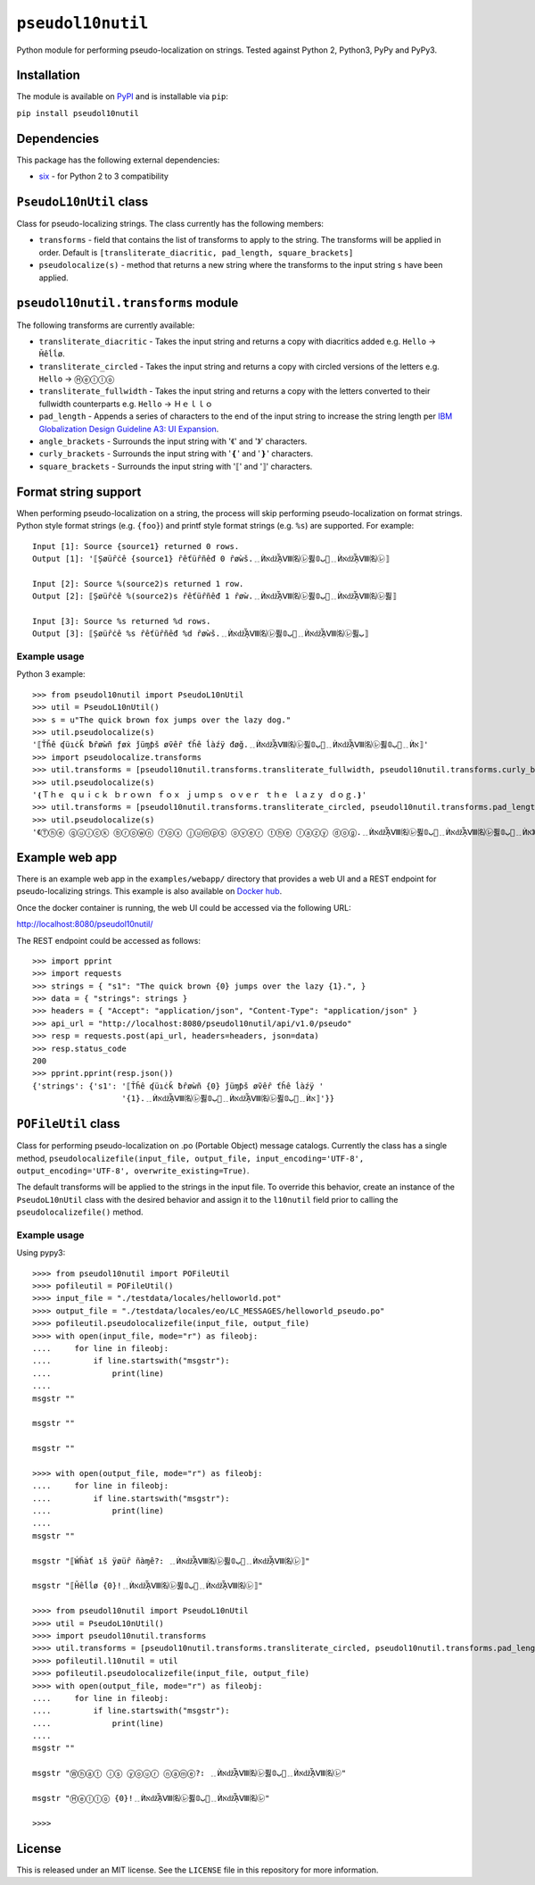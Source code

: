 ``pseudol10nutil``
==================

Python module for performing pseudo-localization on strings.  Tested against Python 2, Python3, PyPy and PyPy3.


Installation
------------

The module is available on `PyPI <https://pypi.org/project/pseudol10nutil/>`_ and is installable via ``pip``:

``pip install pseudol10nutil``


Dependencies
------------

This package has the following external dependencies:

* `six <https://pythonhosted.org/six/>`_ - for Python 2 to 3 compatibility


``PseudoL10nUtil`` class
------------------------

Class for pseudo-localizing strings.  The class currently has the following members:

- ``transforms`` - field that contains the list of transforms to apply to the string.  The transforms will be applied in order.  Default is ``[transliterate_diacritic, pad_length, square_brackets]``
- ``pseudolocalize(s)`` - method that returns a new string where the transforms to the input string ``s`` have been applied.


``pseudol10nutil.transforms`` module
------------------------------------

The following transforms are currently available:

- ``transliterate_diacritic`` - Takes the input string and returns a copy with diacritics added e.g. ``Hello`` -> ``Ȟêĺĺø``.
- ``transliterate_circled`` - Takes the input string and returns a copy with circled versions of the letters e.g. ``Hello`` -> ``Ⓗⓔⓛⓛⓞ``
- ``transliterate_fullwidth`` - Takes the input string and returns a copy with the letters converted to their fullwidth counterparts e.g. ``Hello`` -> ``Ｈｅｌｌｏ``
- ``pad_length`` - Appends a series of characters to the end of the input string to increase the string length per `IBM Globalization Design Guideline A3: UI Expansion <https://www-01.ibm.com/software/globalization/guidelines/a3.html>`_.
- ``angle_brackets`` - Surrounds the input string with '《' and '》' characters.
- ``curly_brackets`` - Surrounds the input string with '❴' and '❵' characters.
- ``square_brackets`` - Surrounds the input string with '⟦' and '⟧' characters.


Format string support
---------------------

When performing pseudo-localization on a string, the process will skip performing pseudo-localization on format strings.  Python style format strings (e.g. ``{foo}``) and printf style format strings (e.g. ``%s``) are supported.  For example::

   Input [1]: Source {source1} returned 0 rows.
   Output [1]: '⟦Șøüȓċê {source1} ȓêťüȓñêđ 0 ȓøẁš.﹎ЍאǆᾏⅧ㈴㋹퓛ﺏ𝟘🚦﹎ЍאǆᾏⅧ㈴㋹⟧

   Input [2]: Source %(source2)s returned 1 row.
   Output [2]: ⟦Șøüȓċê %(source2)s ȓêťüȓñêđ 1 ȓøẁ.﹎ЍאǆᾏⅧ㈴㋹퓛ﺏ𝟘🚦﹎ЍאǆᾏⅧ㈴㋹퓛⟧

   Input [3]: Source %s returned %d rows.
   Output [3]: ⟦Șøüȓċê %s ȓêťüȓñêđ %d ȓøẁš.﹎ЍאǆᾏⅧ㈴㋹퓛ﺏ𝟘🚦﹎ЍאǆᾏⅧ㈴㋹퓛ﺏ⟧


Example usage
^^^^^^^^^^^^^

Python 3 example::


   >>> from pseudol10nutil import PseudoL10nUtil
   >>> util = PseudoL10nUtil()
   >>> s = u"The quick brown fox jumps over the lazy dog."
   >>> util.pseudolocalize(s)
   '⟦Ťȟê ʠüıċǩ ƀȓøẁñ ƒøẋ ǰüɱƥš øṽêȓ ťȟê ĺàźÿ đøğ.﹎ЍאǆᾏⅧ㈴㋹퓛ﺏ𝟘🚦﹎ЍאǆᾏⅧ㈴㋹퓛ﺏ𝟘🚦﹎Ѝא⟧'
   >>> import pseudolocalize.transforms
   >>> util.transforms = [pseudol10nutil.transforms.transliterate_fullwidth, pseudol10nutil.transforms.curly_brackets]
   >>> util.pseudolocalize(s)
   '❴Ｔｈｅ ｑｕｉｃｋ ｂｒｏｗｎ ｆｏｘ ｊｕｍｐｓ ｏｖｅｒ ｔｈｅ ｌａｚｙ ｄｏｇ.❵'
   >>> util.transforms = [pseudol10nutil.transforms.transliterate_circled, pseudol10nutil.transforms.pad_length, pseudol10nutil.transforms.angle_brackets]
   >>> util.pseudolocalize(s)
   '《Ⓣⓗⓔ ⓠⓤⓘⓒⓚ ⓑⓡⓞⓦⓝ ⓕⓞⓧ ⓙⓤⓜⓟⓢ ⓞⓥⓔⓡ ⓣⓗⓔ ⓛⓐⓩⓨ ⓓⓞⓖ.﹎ЍאǆᾏⅧ㈴㋹퓛ﺏ𝟘🚦﹎ЍאǆᾏⅧ㈴㋹퓛ﺏ𝟘🚦﹎Ѝא》'


Example web app
---------------

There is an example web app in the ``examples/webapp/`` directory that provides a web UI and a REST endpoint for pseudo-localizing strings.  This example is also available on `Docker hub <https://hub.docker.com/r/leonidessaguisagjr/pseudol10nutil/>`_.

Once the docker container is running, the web UI could be accessed via the following URL:

`http://localhost:8080/pseudol10nutil/ <http://localhost:8080/pseudol10nutil/>`_

The REST endpoint could be accessed as follows::

  >>> import pprint
  >>> import requests
  >>> strings = { "s1": "The quick brown {0} jumps over the lazy {1}.", }
  >>> data = { "strings": strings }
  >>> headers = { "Accept": "application/json", "Content-Type": "application/json" }
  >>> api_url = "http://localhost:8080/pseudol10nutil/api/v1.0/pseudo"
  >>> resp = requests.post(api_url, headers=headers, json=data)
  >>> resp.status_code
  200
  >>> pprint.pprint(resp.json())
  {'strings': {'s1': '⟦Ťȟê ʠüıċǩ ƀȓøẁñ {0} ǰüɱƥš øṽêȓ ťȟê ĺàźÿ '
                     '{1}.﹎ЍאǆᾏⅧ㈴㋹퓛ﺏ𝟘🚦﹎ЍאǆᾏⅧ㈴㋹퓛ﺏ𝟘🚦﹎Ѝא⟧'}}


``POFileUtil`` class
--------------------

Class for performing pseudo-localization on .po (Portable Object) message catalogs.  Currently the class has a single method, ``pseudolocalizefile(input_file, output_file, input_encoding='UTF-8', output_encoding='UTF-8', overwrite_existing=True)``.

The default transforms will be applied to the strings in the input file.  To override this behavior, create an instance of the ``PseudoL10nUtil`` class with the desired behavior and assign it to the ``l10nutil`` field prior to calling the ``pseudolocalizefile()`` method.


Example usage
^^^^^^^^^^^^^

Using pypy3::

   >>>> from pseudol10nutil import POFileUtil
   >>>> pofileutil = POFileUtil()
   >>>> input_file = "./testdata/locales/helloworld.pot"
   >>>> output_file = "./testdata/locales/eo/LC_MESSAGES/helloworld_pseudo.po"
   >>>> pofileutil.pseudolocalizefile(input_file, output_file)
   >>>> with open(input_file, mode="r") as fileobj:
   ....     for line in fileobj:
   ....         if line.startswith("msgstr"):
   ....             print(line)
   ....
   msgstr ""

   msgstr ""

   msgstr ""

   >>>> with open(output_file, mode="r") as fileobj:
   ....     for line in fileobj:
   ....         if line.startswith("msgstr"):
   ....             print(line)
   ....
   msgstr ""

   msgstr "⟦Ẃȟàť ıš ÿøüȓ ñàɱê?: ﹎ЍאǆᾏⅧ㈴㋹퓛ﺏ𝟘🚦﹎ЍאǆᾏⅧ㈴㋹⟧"

   msgstr "⟦Ȟêĺĺø {0}!﹎ЍאǆᾏⅧ㈴㋹퓛ﺏ𝟘🚦﹎ЍאǆᾏⅧ㈴㋹⟧"

   >>>> from pseudol10nutil import PseudoL10nUtil
   >>>> util = PseudoL10nUtil()
   >>>> import pseudol10nutil.transforms
   >>>> util.transforms = [pseudol10nutil.transforms.transliterate_circled, pseudol10nutil.transforms.pad_length]
   >>>> pofileutil.l10nutil = util
   >>>> pofileutil.pseudolocalizefile(input_file, output_file)
   >>>> with open(output_file, mode="r") as fileobj:
   ....     for line in fileobj:
   ....         if line.startswith("msgstr"):
   ....             print(line)
   ....
   msgstr ""

   msgstr "Ⓦⓗⓐⓣ ⓘⓢ ⓨⓞⓤⓡ ⓝⓐⓜⓔ?: ﹎ЍאǆᾏⅧ㈴㋹퓛ﺏ𝟘🚦﹎ЍאǆᾏⅧ㈴㋹"

   msgstr "Ⓗⓔⓛⓛⓞ {0}!﹎ЍאǆᾏⅧ㈴㋹퓛ﺏ𝟘🚦﹎ЍאǆᾏⅧ㈴㋹"

   >>>>

License
-------

This is released under an MIT license.  See the ``LICENSE`` file in this repository for more information.
